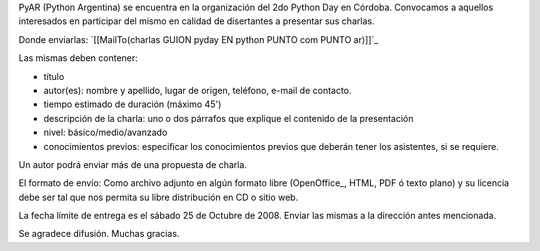 
PyAR (Python Argentina) se encuentra en la organización del 2do Python Day en Córdoba. Convocamos a aquellos interesados en participar del mismo en calidad de disertantes a presentar sus charlas.

Donde enviarlas: `[[MailTo(charlas GUION pyday EN python PUNTO com PUNTO ar)]]`_

Las mismas deben contener:

- título

- autor(es): nombre y apellido, lugar de origen, teléfono, e-mail de contacto.

- tiempo estimado de duración (máximo 45')

- descripción de la charla: uno o dos párrafos que explique el contenido de la presentación

- nivel: básico/medio/avanzado

- conocimientos previos: especificar los conocimientos previos que deberán tener los asistentes, si se requiere.

Un autor podrá enviar más de una propuesta de charla.

El formato de envío: Como archivo adjunto en algún formato libre (OpenOffice_, HTML, PDF ó texto plano) y su licencia debe ser tal que nos permita su libre distribución en CD o sitio web.

La fecha límite de entrega es el sábado 25 de Octubre de 2008. Enviar las mismas a la dirección antes mencionada.

Se agradece difusión. Muchas gracias.

